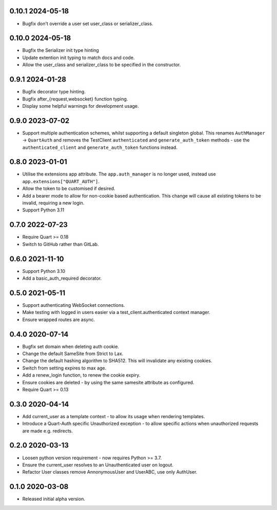 0.10.1 2024-05-18
-----------------

* Bugfix don't override a user set user_class or serializer_class.

0.10.0 2024-05-18
-----------------

* Bugfix the Serializer init type hinting
* Update extention init typing to match docs and code.
* Allow the user_class and serializer_class to be specified in the
  constructor.

0.9.1 2024-01-28
----------------

* Bugfix decorator type hinting.
* Bugfix after_{request,websocket} function typing.
* Display some helpful warnings for development usage.

0.9.0 2023-07-02
----------------

* Support multiple authentication schemes, whilst supporting a default
  singleton global. This renames ``AuthManager`` -> ``QuartAuth`` and
  removes the TestClient ``authenticated`` and ``generate_auth_token``
  methods - use the ``authenticated_client`` and ``generate_auth_token``
  functions instead.

0.8.0 2023-01-01
----------------

* Utilise the extensions app attribute. The ``app.auth_manager`` is no
  longer used, instead use ``app.extensions["QUART_AUTH"]``.
* Allow the token to be customised if desired.
* Add a bearer mode to allow for non-cookie based authentication. This
  change will cause all existing tokens to be invalid, requiring a new
  login.
* Support Python 3.11

0.7.0 2022-07-23
----------------

* Require Quart >= 0.18
* Switch to GitHub rather than GitLab.

0.6.0 2021-11-10
----------------

* Support Python 3.10
* Add a basic_auth_required decorator.

0.5.0 2021-05-11
----------------

* Support authenticating WebSocket connections.
* Make testing with logged in users easier via a
  test_client.authenticated context manager.
* Ensure wrapped routes are async.

0.4.0 2020-07-14
----------------

* Bugfix set domain when deleting auth cookie.
* Change the default SameSite from Strict to Lax.
* Change the default hashing algorithm to SHA512. This will invalidate
  any existing cookies.
* Switch from setting expires to max age.
* Add a renew_login function, to renew the cookie expiry.
* Ensure cookies are deleted - by using the same samesite attribute as
  configured.
* Require Quart >= 0.13

0.3.0 2020-04-14
----------------

* Add current_user as a template context - to allow its usage when
  rendering templates.
* Introduce a Quart-Auth specific Unauthorized exception - to allow
  specific actions when unauthorized requests are made e.g. redirects.

0.2.0 2020-03-13
----------------

* Loosen python version requirement - now requires Python >= 3.7.
* Ensure the current_user resolves to an Unauthenticated user on
  logout.
* Refactor User classes remove AnnonymousUser and UserABC, use only
  AuthUser.

0.1.0 2020-03-08
----------------

* Released initial alpha version.
